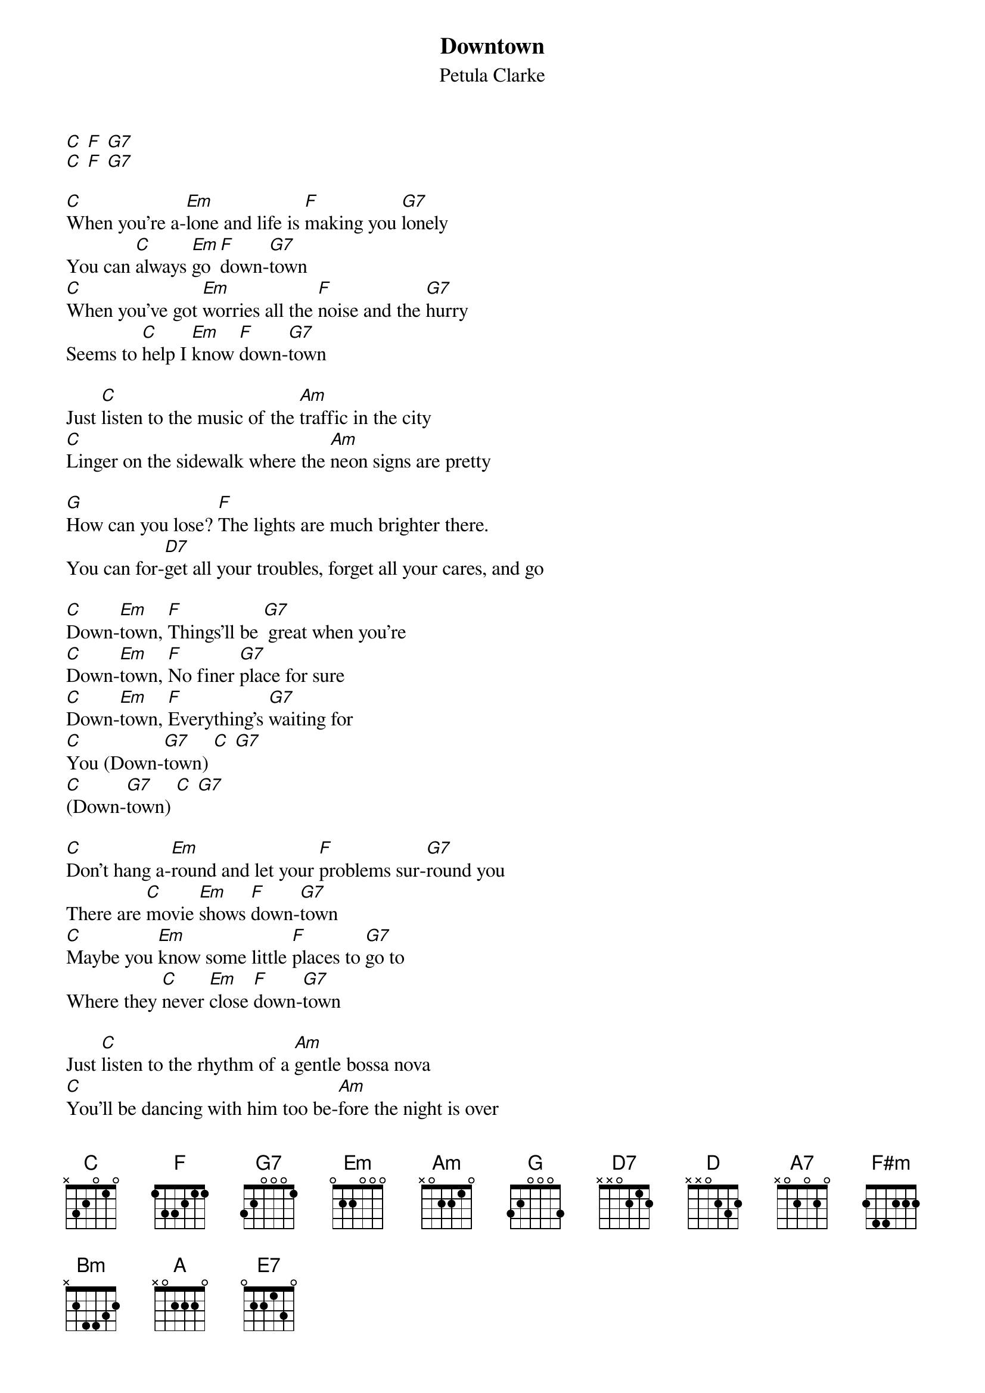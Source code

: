{t: Downtown}
{st: Petula Clarke}

[C] [F] [G7]
[C] [F] [G7]

[C]When you're a-[Em]lone and life is [F]making you [G7]lonely
You can [C]always [Em]go [F]down-[G7]town
[C]When you've got [Em]worries all the [F]noise and the [G7]hurry
Seems to [C]help I [Em]know [F]down-[G7]town

Just [C]listen to the music of the [Am]traffic in the city
[C]Linger on the sidewalk where the [Am]neon signs are pretty

[G]How can you lose? [F]The lights are much brighter there.
You can for-[D7]get all your troubles, forget all your cares, and go

[C]Down-[Em]town, [F]Things'll be [G7] great when you're
[C]Down-[Em]town, [F]No finer [G7]place for sure
[C]Down-[Em]town, [F]Everything's [G7]waiting for
[C]You (Down-[G7]town) [C] [G7]
[C](Down-[G7]town) [C] [G7]

[C]Don't hang a-[Em]round and let your [F]problems sur-[G7]round you
There are [C]movie [Em]shows [F]down-[G7]town
[C]Maybe you [Em]know some little [F]places to [G7]go to
Where they [C]never [Em]close [F]down-[G7]town

Just [C]listen to the rhythm of a [Am]gentle bossa nova
[C]You'll be dancing with him too be-[Am]fore the night is over

[G]Happy again. [F]The lights are much brighter there.
You can for-[D7]get all your troubles, forget all your cares, and go

[C]Down-[Em]town, [F]Where all the [G7]lights are bright
[C]Down-[Em]town, [F]Waiting for [G7]you tonight
[C]Down-[Em]town, [F]You're going [G7]be alright
[C]Now (Down-[G7]town) [C] [G7]

[Key change]
[D](Down-[A7]town) [D] (Down-[A7]town)

{textcolour: blue}
[Instrumental verse]
[D]Daa [F#m]Daa [G]Daa [A7]Daa
[D]Da-Da [F#m]Daa [G]Down-[A7]town
[D]Daa [F#m]Daa [G]Daa [A7]Daa
[D]Da-da [F#m]Daa [G] Down-[A7]town
{textcolour}

And [D]you may find somebody kind to [Bm]help and understand you
[D]Someone who is just like you and [Bm]needs a gentle hand

To [A]guide them along... [G]So maybe I'll see you there
You can for-[E7]get all your troubles, forget all your cares, and go

[D]Down-[F#m]town, [G]Things'll be [A7]great when you're
[D]Down-[F#m]town, [G]Don't wait a [A7]minute more
[D]Down-[F#m]town, [G]Everything's [A7]waiting for
[D]You (Down-[A7]town) [D] (Down-[A7]town)
[D](Down-[A7]town) [D] [A7] [D*]

